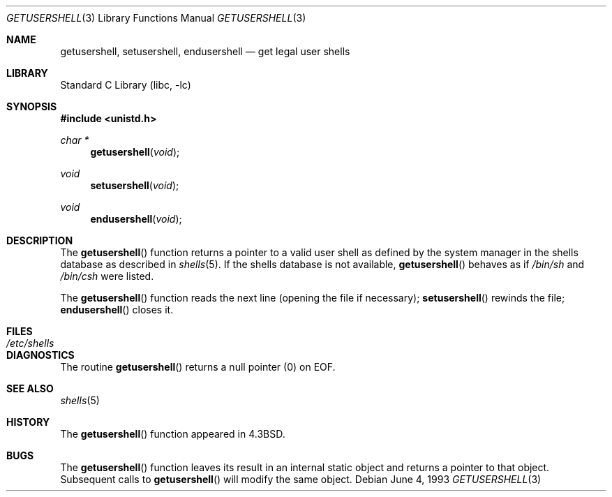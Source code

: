 .\"	$NetBSD: getusershell.3,v 1.6 1999/03/22 19:44:42 garbled Exp $
.\"	$FreeBSD: src/lib/libc/gen/getusershell.3,v 1.5.2.4 2003/03/13 18:05:37 trhodes Exp $
.\"	$DragonFly: src/lib/libc/gen/getusershell.3,v 1.2 2003/06/17 04:26:42 dillon Exp $
.\"
.\" Copyright (c) 1985, 1991, 1993
.\"	The Regents of the University of California.  All rights reserved.
.\"
.\" Redistribution and use in source and binary forms, with or without
.\" modification, are permitted provided that the following conditions
.\" are met:
.\" 1. Redistributions of source code must retain the above copyright
.\"    notice, this list of conditions and the following disclaimer.
.\" 2. Redistributions in binary form must reproduce the above copyright
.\"    notice, this list of conditions and the following disclaimer in the
.\"    documentation and/or other materials provided with the distribution.
.\" 3. All advertising materials mentioning features or use of this software
.\"    must display the following acknowledgement:
.\"	This product includes software developed by the University of
.\"	California, Berkeley and its contributors.
.\" 4. Neither the name of the University nor the names of its contributors
.\"    may be used to endorse or promote products derived from this software
.\"    without specific prior written permission.
.\"
.\" THIS SOFTWARE IS PROVIDED BY THE REGENTS AND CONTRIBUTORS ``AS IS'' AND
.\" ANY EXPRESS OR IMPLIED WARRANTIES, INCLUDING, BUT NOT LIMITED TO, THE
.\" IMPLIED WARRANTIES OF MERCHANTABILITY AND FITNESS FOR A PARTICULAR PURPOSE
.\" ARE DISCLAIMED.  IN NO EVENT SHALL THE REGENTS OR CONTRIBUTORS BE LIABLE
.\" FOR ANY DIRECT, INDIRECT, INCIDENTAL, SPECIAL, EXEMPLARY, OR CONSEQUENTIAL
.\" DAMAGES (INCLUDING, BUT NOT LIMITED TO, PROCUREMENT OF SUBSTITUTE GOODS
.\" OR SERVICES; LOSS OF USE, DATA, OR PROFITS; OR BUSINESS INTERRUPTION)
.\" HOWEVER CAUSED AND ON ANY THEORY OF LIABILITY, WHETHER IN CONTRACT, STRICT
.\" LIABILITY, OR TORT (INCLUDING NEGLIGENCE OR OTHERWISE) ARISING IN ANY WAY
.\" OUT OF THE USE OF THIS SOFTWARE, EVEN IF ADVISED OF THE POSSIBILITY OF
.\" SUCH DAMAGE.
.\"
.\"     @(#)getusershell.3	8.1 (Berkeley) 6/4/93
.\" $FreeBSD: src/lib/libc/gen/getusershell.3,v 1.5.2.4 2003/03/13 18:05:37 trhodes Exp $
.\"
.Dd June 4, 1993
.Dt GETUSERSHELL 3
.Os
.Sh NAME
.Nm getusershell ,
.Nm setusershell ,
.Nm endusershell
.Nd get legal user shells
.Sh LIBRARY
.Lb libc
.Sh SYNOPSIS
.In unistd.h
.Ft char *
.Fn getusershell void
.Ft void
.Fn setusershell void
.Ft void
.Fn endusershell void
.Sh DESCRIPTION
The
.Fn getusershell
function
returns a pointer to a valid user shell as defined by the
system manager in the shells database as described in
.Xr shells 5 .
If the shells database is not available,
.Fn getusershell
behaves as if
.Pa /bin/sh
and
.Pa /bin/csh
were listed.
.Pp
The
.Fn getusershell
function
reads the next
line (opening the file if necessary);
.Fn setusershell
rewinds the file;
.Fn endusershell
closes it.
.Sh FILES
.Bl -tag -width /etc/shells -compact
.It Pa /etc/shells
.El
.Sh DIAGNOSTICS
The routine
.Fn getusershell
returns a null pointer (0) on
.Dv EOF .
.Sh SEE ALSO
.Xr shells 5
.Sh HISTORY
The
.Fn getusershell
function appeared in
.Bx 4.3 .
.Sh BUGS
The
.Fn getusershell
function leaves its result in an internal static object and returns
a pointer to that object.
Subsequent calls to
.Fn getusershell
will modify the same object.
